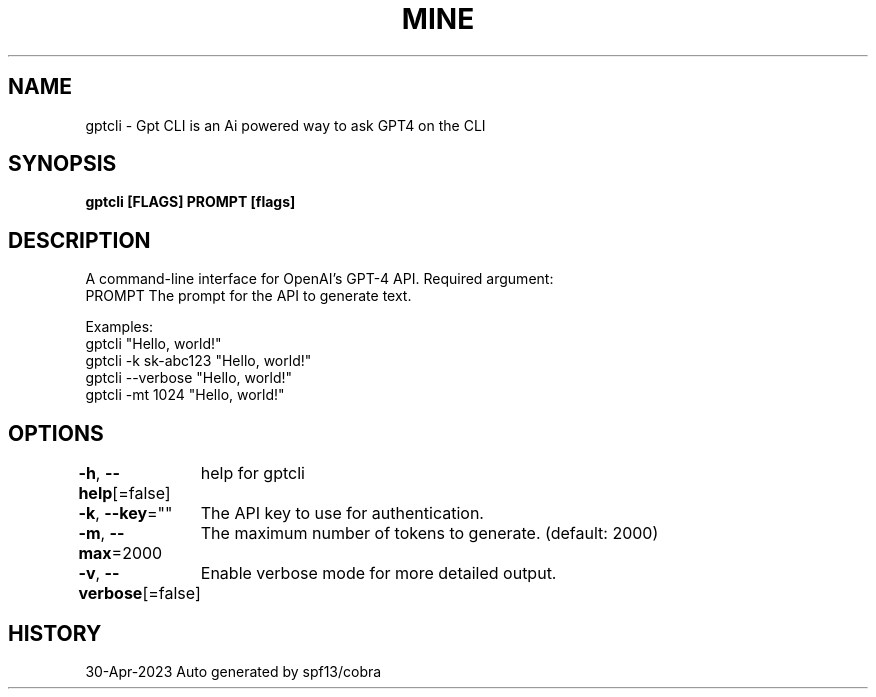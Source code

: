 .nh
.TH "MINE" "1" "Apr 2023" "Auto generated by spf13/cobra" ""

.SH NAME
.PP
gptcli - Gpt CLI is an Ai powered way to ask GPT4 on the CLI


.SH SYNOPSIS
.PP
\fBgptcli [FLAGS] PROMPT [flags]\fP


.SH DESCRIPTION
.PP
A command-line interface for OpenAI's GPT-4 API.
Required argument:
  PROMPT              The prompt for the API to generate text.

.PP
Examples:
  gptcli "Hello, world!"
  gptcli -k sk-abc123 "Hello, world!"
  gptcli --verbose "Hello, world!"
  gptcli -mt 1024 "Hello, world!"


.SH OPTIONS
.PP
\fB-h\fP, \fB--help\fP[=false]
	help for gptcli

.PP
\fB-k\fP, \fB--key\fP=""
	The API key to use for authentication.

.PP
\fB-m\fP, \fB--max\fP=2000
	The maximum number of tokens to generate. (default: 2000)

.PP
\fB-v\fP, \fB--verbose\fP[=false]
	Enable verbose mode for more detailed output.


.SH HISTORY
.PP
30-Apr-2023 Auto generated by spf13/cobra
